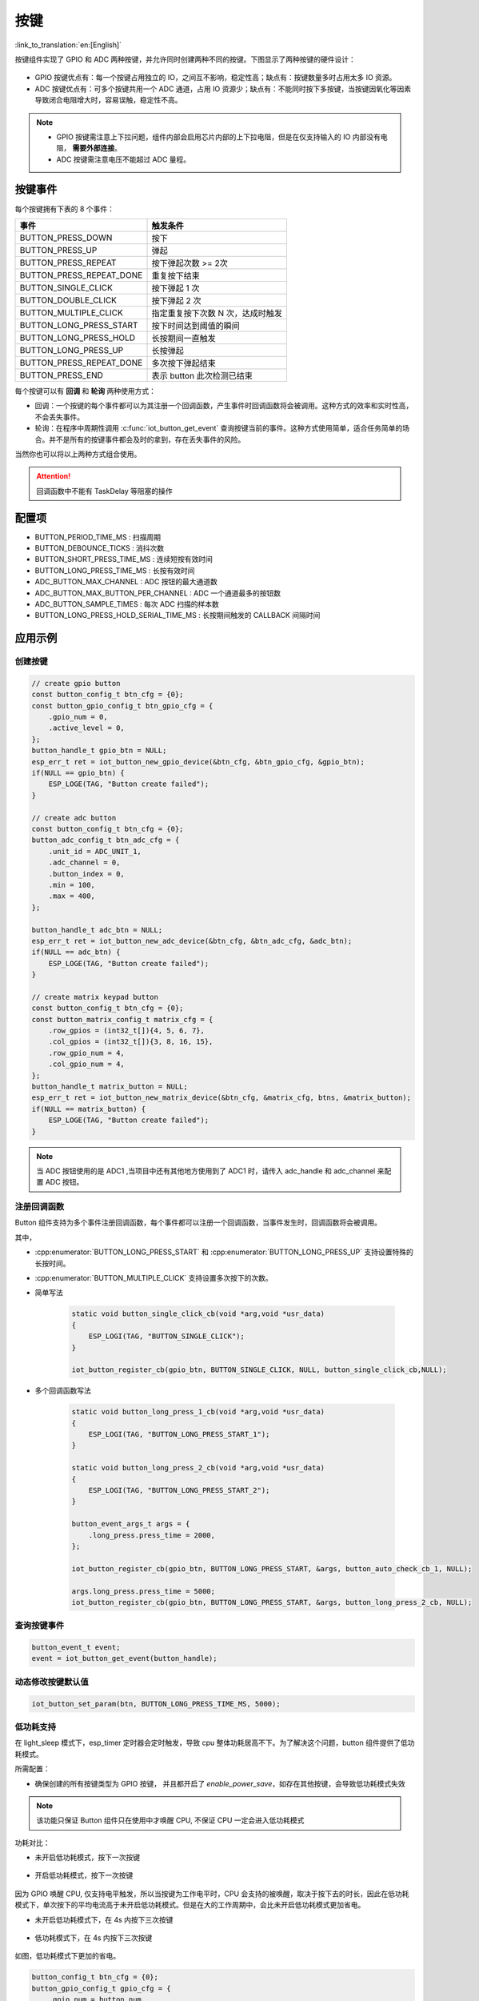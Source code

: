 按键
========

:link_to_translation:`en:[English]`

按键组件实现了 GPIO 和 ADC 两种按键，并允许同时创建两种不同的按键。下图显示了两种按键的硬件设计：

.. figure:: ../../_static/input_device/button/button_hardware.png
    :width: 650

- GPIO 按键优点有：每一个按键占用独立的 IO，之间互不影响，稳定性高；缺点有：按键数量多时占用太多 IO 资源。

- ADC 按键优点有：可多个按键共用一个 ADC 通道，占用 IO 资源少；缺点有：不能同时按下多按键，当按键因氧化等因素导致闭合电阻增大时，容易误触，稳定性不高。

.. note::

    - GPIO 按键需注意上下拉问题，组件内部会启用芯片内部的上下拉电阻，但是在仅支持输入的 IO 内部没有电阻， **需要外部连接**。
    - ADC 按键需注意电压不能超过 ADC 量程。

按键事件
---------

每个按键拥有下表的 8 个事件：

+--------------------------+-----------------------------------+
|           事件           |             触发条件              |
+==========================+===================================+
| BUTTON_PRESS_DOWN        | 按下                              |
+--------------------------+-----------------------------------+
| BUTTON_PRESS_UP          | 弹起                              |
+--------------------------+-----------------------------------+
| BUTTON_PRESS_REPEAT      | 按下弹起次数 >= 2次               |
+--------------------------+-----------------------------------+
| BUTTON_PRESS_REPEAT_DONE | 重复按下结束                      |
+--------------------------+-----------------------------------+
| BUTTON_SINGLE_CLICK      | 按下弹起 1 次                     |
+--------------------------+-----------------------------------+
| BUTTON_DOUBLE_CLICK      | 按下弹起 2 次                     |
+--------------------------+-----------------------------------+
| BUTTON_MULTIPLE_CLICK    | 指定重复按下次数 N 次，达成时触发 |
+--------------------------+-----------------------------------+
| BUTTON_LONG_PRESS_START  | 按下时间达到阈值的瞬间            |
+--------------------------+-----------------------------------+
| BUTTON_LONG_PRESS_HOLD   | 长按期间一直触发                  |
+--------------------------+-----------------------------------+
| BUTTON_LONG_PRESS_UP     | 长按弹起                          |
+--------------------------+-----------------------------------+
| BUTTON_PRESS_REPEAT_DONE | 多次按下弹起结束                  |
+--------------------------+-----------------------------------+
| BUTTON_PRESS_END         | 表示 button 此次检测已结束        |
+--------------------------+-----------------------------------+

每个按键可以有 **回调** 和 **轮询** 两种使用方式：

- 回调：一个按键的每个事件都可以为其注册一个回调函数，产生事件时回调函数将会被调用。这种方式的效率和实时性高，不会丢失事件。

- 轮询：在程序中周期性调用 :c:func:`iot_button_get_event` 查询按键当前的事件。这种方式使用简单，适合任务简单的场合。并不是所有的按键事件都会及时的拿到，存在丢失事件的风险。

当然你也可以将以上两种方式组合使用。

.. attention:: 回调函数中不能有 TaskDelay 等阻塞的操作

.. image:: https://dl.espressif.com/AE/esp-iot-solution/button_3.3.1.svg
    :alt: Button

配置项
-----------

- BUTTON_PERIOD_TIME_MS : 扫描周期

- BUTTON_DEBOUNCE_TICKS : 消抖次数

- BUTTON_SHORT_PRESS_TIME_MS : 连续短按有效时间

- BUTTON_LONG_PRESS_TIME_MS : 长按有效时间

- ADC_BUTTON_MAX_CHANNEL : ADC 按钮的最大通道数

- ADC_BUTTON_MAX_BUTTON_PER_CHANNEL : ADC 一个通道最多的按钮数

- ADC_BUTTON_SAMPLE_TIMES : 每次 ADC 扫描的样本数

- BUTTON_LONG_PRESS_HOLD_SERIAL_TIME_MS : 长按期间触发的 CALLBACK 间隔时间

应用示例
-----------

创建按键
^^^^^^^^^^
.. code:: c

    // create gpio button
    const button_config_t btn_cfg = {0};
    const button_gpio_config_t btn_gpio_cfg = {
        .gpio_num = 0,
        .active_level = 0,
    };
    button_handle_t gpio_btn = NULL;
    esp_err_t ret = iot_button_new_gpio_device(&btn_cfg, &btn_gpio_cfg, &gpio_btn);
    if(NULL == gpio_btn) {
        ESP_LOGE(TAG, "Button create failed");
    }

    // create adc button
    const button_config_t btn_cfg = {0};
    button_adc_config_t btn_adc_cfg = {
        .unit_id = ADC_UNIT_1,
        .adc_channel = 0,
        .button_index = 0,
        .min = 100,
        .max = 400,
    };

    button_handle_t adc_btn = NULL;
    esp_err_t ret = iot_button_new_adc_device(&btn_cfg, &btn_adc_cfg, &adc_btn);
    if(NULL == adc_btn) {
        ESP_LOGE(TAG, "Button create failed");
    }

    // create matrix keypad button
    const button_config_t btn_cfg = {0};
    const button_matrix_config_t matrix_cfg = {
        .row_gpios = (int32_t[]){4, 5, 6, 7},
        .col_gpios = (int32_t[]){3, 8, 16, 15},
        .row_gpio_num = 4,
        .col_gpio_num = 4,
    };
    button_handle_t matrix_button = NULL;
    esp_err_t ret = iot_button_new_matrix_device(&btn_cfg, &matrix_cfg, btns, &matrix_button);
    if(NULL == matrix_button) {
        ESP_LOGE(TAG, "Button create failed");
    }

.. Note::
    当 ADC 按钮使用的是 ADC1 ,当项目中还有其他地方使用到了 ADC1 时，请传入 adc_handle 和 adc_channel 来配置 ADC 按钮。

    .. code::C
        adc_oneshot_unit_handle_t adc1_handle;
        adc_oneshot_unit_init_cfg_t init_config1 = {
            .unit_id = ADC_UNIT_1,
        };
        //-------------ADC1 Init---------------//
        adc_oneshot_new_unit(&init_config1, &adc1_handle);

        const button_config_t btn_cfg = {0};
        button_adc_config_t btn_adc_cfg = {
            .adc_handle = &adc1_handle,
            .unit_id = ADC_UNIT_1,
            .adc_channel = 0,
            .button_index = 0,
            .min = 100,
            .max = 400,
        };

        button_handle_t adc_btn = NULL;
        esp_err_t ret = iot_button_new_adc_device(&btn_cfg, &btn_adc_cfg, &adc_btn);
        if(NULL == adc_btn) {
            ESP_LOGE(TAG, "Button create failed");
        }

注册回调函数
^^^^^^^^^^^^^^

Button 组件支持为多个事件注册回调函数，每个事件都可以注册一个回调函数，当事件发生时，回调函数将会被调用。

其中，

- :cpp:enumerator:`BUTTON_LONG_PRESS_START` 和 :cpp:enumerator:`BUTTON_LONG_PRESS_UP` 支持设置特殊的长按时间。
- :cpp:enumerator:`BUTTON_MULTIPLE_CLICK` 支持设置多次按下的次数。


- 简单写法

    .. code:: c

        static void button_single_click_cb(void *arg,void *usr_data)
        {
            ESP_LOGI(TAG, "BUTTON_SINGLE_CLICK");
        }

        iot_button_register_cb(gpio_btn, BUTTON_SINGLE_CLICK, NULL, button_single_click_cb,NULL);

- 多个回调函数写法

    .. code:: C

        static void button_long_press_1_cb(void *arg,void *usr_data)
        {
            ESP_LOGI(TAG, "BUTTON_LONG_PRESS_START_1");
        }

        static void button_long_press_2_cb(void *arg,void *usr_data)
        {
            ESP_LOGI(TAG, "BUTTON_LONG_PRESS_START_2");
        }

        button_event_args_t args = {
            .long_press.press_time = 2000,
        };

        iot_button_register_cb(gpio_btn, BUTTON_LONG_PRESS_START, &args, button_auto_check_cb_1, NULL);

        args.long_press.press_time = 5000;
        iot_button_register_cb(gpio_btn, BUTTON_LONG_PRESS_START, &args, button_long_press_2_cb, NULL);

查询按键事件
^^^^^^^^^^^^^^

.. code:: c

    button_event_t event;
    event = iot_button_get_event(button_handle);

动态修改按键默认值
^^^^^^^^^^^^^^^^^^

.. code:: c

    iot_button_set_param(btn, BUTTON_LONG_PRESS_TIME_MS, 5000);

低功耗支持
^^^^^^^^^^^

在 light_sleep 模式下，esp_timer 定时器会定时触发，导致 cpu 整体功耗居高不下。为了解决这个问题，button 组件提供了低功耗模式。

所需配置：

- 确保创建的所有按键类型为 GPIO 按键， 并且都开启了 `enable_power_save`，如存在其他按键，会导致低功耗模式失效

.. Note:: 该功能只保证 Button 组件只在使用中才唤醒 CPU, 不保证 CPU 一定会进入低功耗模式

功耗对比：

- 未开启低功耗模式，按下一次按键

    .. figure:: ../../_static/input_device/button/button_one_press.png
        :align: center
        :width: 70%
        :alt: 未开启低功耗模式，一次按下

- 开启低功耗模式，按下一次按键

    .. figure:: ../../_static/input_device/button/button_power_save_one_press.png
        :align: center
        :width: 70%
        :alt: 开启低功耗模式，一次按下

因为 GPIO 唤醒 CPU, 仅支持电平触发，所以当按键为工作电平时，CPU 会支持的被唤醒，取决于按下去的时长，因此在低功耗模式下，单次按下的平均电流高于未开启低功耗模式。但是在大的工作周期中，会比未开启低功耗模式更加省电。

- 未开启低功耗模式下，在 4s 内按下三次按键

    .. figure:: ../../_static/input_device/button/button_three_press_4s.png
        :align: center
        :width: 70%
        :alt: 非低功耗模式下，在 4s 内按下三次按键

- 低功耗模式下，在 4s 内按下三次按键

    .. figure:: ../../_static/input_device/button/button_power_save_three_press_4s.png
        :align: center
        :width: 70%
        :alt: 低功耗模式下，在 4s 内按下三次按键

如图，低功耗模式下更加的省电。

.. code:: c

    button_config_t btn_cfg = {0};
    button_gpio_config_t gpio_cfg = {
        .gpio_num = button_num,
        .active_level = BUTTON_ACTIVE_LEVEL,
        .enable_power_save = true,
    };

    button_handle_t btn;
    iot_button_new_gpio_device(&btn_cfg, &gpio_cfg, &btn);

什么时候进入 Light Sleep

- 使用 Auto Light Sleep: 会在 button 自动关闭 esp_timer 后进入 Light Sleep

- 用户控制 Light Sleep: 需要在 ``enter_power_save_cb`` 回调到来时进入 Light Sleep

.. code:: c

    void btn_enter_power_save(void *usr_data)
    {
        ESP_LOGI(TAG, "Can enter power save now");
    }

    button_power_save_config_t config = {
        .enter_power_save_cb = btn_enter_power_save,
    };

    iot_button_register_power_save_cb(&config);

**开启 CONFIG_PM_POWER_DOWN_PERIPHERAL_IN_LIGHT_SLEEP 选项后，如何正常使用按键？**

- 开启这个宏后，GPIO 模块会下电，如果需要使用按键功能，必须选用 RTC/LP GPIO，并将唤醒源修改为 EXT 1

.. list-table::
    :widths: 40 40 40
    :header-rows: 1

    * - GPIO 类型
      - 是否开启 `CONFIG_PM_POWER_DOWN_PERIPHERAL_IN_LIGHT_SLEEP`
      - 唤醒源
    * - **数字管脚**
      - N
      - GPIO 电平触发
    * - **数字管脚**
      - Y
      - 无
    * - **RTC/LP 管脚**
      - N
      - GPIO 电平触发 / EXT 1
    * - **RTC/LP 管脚**
      - Y
      - EXT 1

.. note:: ESP32-C5, ESP32-C6 的 LP GPIO 可以支持 GPIO 电平唤醒和 EXT 1 唤醒，同时也需要开启 ``gpio_hold_en``

开启和关闭
^^^^^^^^^^^^^

组件支持在任意时刻开启和关闭。

.. code:: c

    // stop button
    iot_button_stop();
    // resume button
    iot_button_resume();

API Reference
-----------------

.. include-build-file:: inc/iot_button.inc
